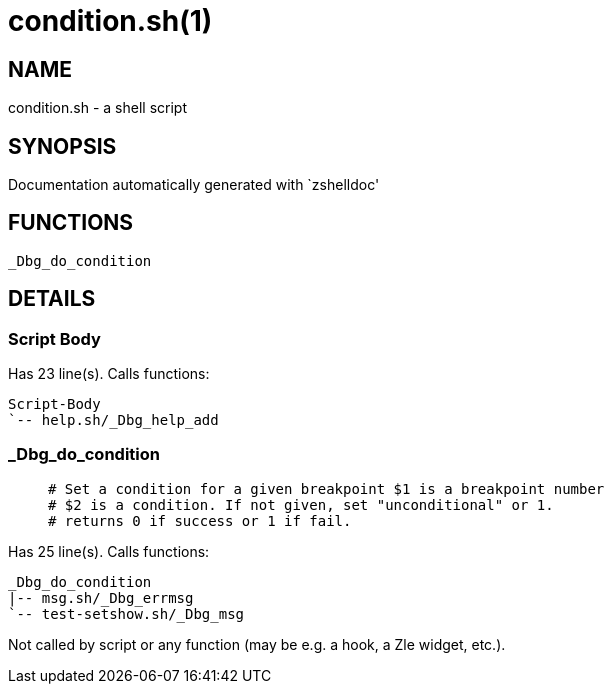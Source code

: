 condition.sh(1)
===============
:compat-mode!:

NAME
----
condition.sh - a shell script

SYNOPSIS
--------
Documentation automatically generated with `zshelldoc'

FUNCTIONS
---------

 _Dbg_do_condition

DETAILS
-------

Script Body
~~~~~~~~~~~

Has 23 line(s). Calls functions:

 Script-Body
 `-- help.sh/_Dbg_help_add

_Dbg_do_condition
~~~~~~~~~~~~~~~~~

____
 # Set a condition for a given breakpoint $1 is a breakpoint number
 # $2 is a condition. If not given, set "unconditional" or 1.
 # returns 0 if success or 1 if fail.
____

Has 25 line(s). Calls functions:

 _Dbg_do_condition
 |-- msg.sh/_Dbg_errmsg
 `-- test-setshow.sh/_Dbg_msg

Not called by script or any function (may be e.g. a hook, a Zle widget, etc.).

